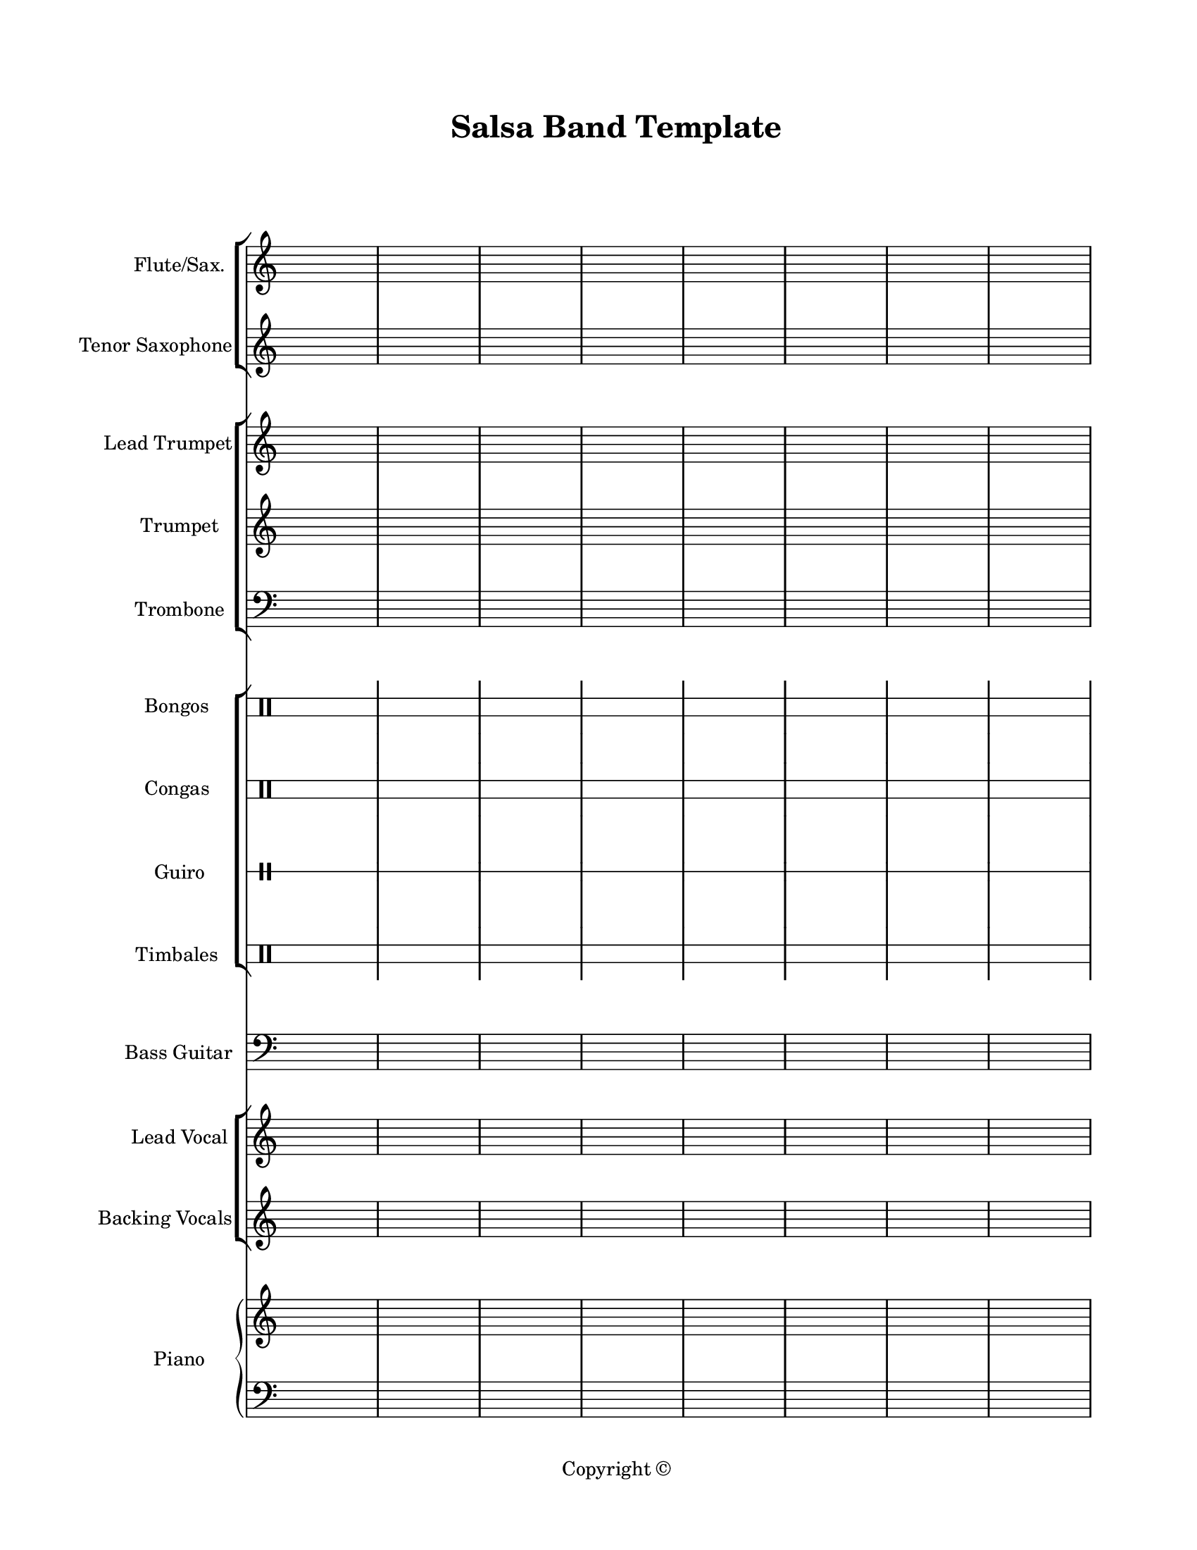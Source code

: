 \version "2.18.2"
#(set-global-staff-size 18)

\paper {
  #(set-paper-size "letter")
  left-margin = 1\in
  right-margin = 0.75\in
  top-margin = 0.75\in
  bottom-margin = 0.5\in
  markup-system-spacing = #'((padding . 10))
  last-bottom-spacing = #'((padding . 5))
  ragged-bottom = ##f
  ragged-last = ##f
  ragged-last-bottom = ##f
  ragged-right = ##f
}

\header {
  title = "Salsa Band Template"
  copyright = "Copyright ©"
  tagline = ##f
}

scoreBreaks = {
  s1*8 \break
  s1*8 \bar "|."
}

filler = { s1*16 }

fluteSaxMusic = {
  \clef treble
  \filler
}

tenorSaxMusic = {
  \clef treble
  \filler
}

leadTrumpetMusic = {
  \clef treble
  \filler
}

trumpetMusic = {
  \clef treble
  \filler
}

tromboneMusic = {
  \clef bass
  \filler
}

bongosMusic = {
  \clef percussion
  \filler
}

congasMusic = {
  \clef percussion
  \filler
}

guiroMusic = {
  \clef percussion
  \filler
}

timbalesMusic = {
  \clef percussion
  \filler
}

bassGuitarMusic = {
  \clef bass
  \filler
}

leadVocalMusic = {
  \clef treble
  \filler
}

leadVocalLyrics = \lyricmode {

}

backingVocalsMusic = {
  \clef treble
  \filler
}

backingVocalsLyrics = \lyricmode {

}

pianoRHMusic = {
  \clef treble
  \filler
}

pianoDynamics = {

}

pianoLHMusic = {
  \clef bass
  \filler
}

\score {
  <<
    \new StaffGroup <<
      \new Staff \with {
        instrumentName = "Flute/Sax."
        shortInstrumentName = "Flt./Sax."
      } <<
        \scoreBreaks
        \fluteSaxMusic
      >>
      \new Staff \with {
        instrumentName = "Tenor Saxophone"
        shortInstrumentName = "Ten. Sax."
      } \tenorSaxMusic
    >>
    \new StaffGroup <<
      \new Staff \with {
        instrumentName = "Lead Trumpet"
        shortInstrumentName = "Ld. Tpt."
      } \leadTrumpetMusic
      \new Staff \with {
        instrumentName = "Trumpet"
        shortInstrumentName = "Tpt."
      } \trumpetMusic
      \new Staff \with {
        instrumentName = "Trombone"
        shortInstrumentName = "Tbn."
      } \tromboneMusic
    >>
    \new StaffGroup <<
      \new DrumStaff \with {
        instrumentName = "Bongos"
        shortInstrumentName = "Bongos"
        \override Stem.Y-extent = ##f
        \override StaffSymbol.line-count = #2
        \override StaffSymbol.staff-space = #2
        \override VerticalAxisGroup.minimum-Y-extent = #'(-3.0 . 4.0)
        drumStyleTable = #bongos-style
      } \bongosMusic
      \new DrumStaff \with {
        instrumentName = "Congas"
        shortInstrumentName = "Congas"
        \override Stem.Y-extent = ##f
        \override StaffSymbol.line-count = #2
        \override StaffSymbol.staff-space = #2
        \override VerticalAxisGroup.minimum-Y-extent = #'(-3.0 . 4.0)
        drumStyleTable = #congas-style
      } \congasMusic
      \new DrumStaff \with {
        instrumentName = "Guiro"
        shortInstrumentName = "Guiro"
        \override Stem.Y-extent = ##f
        \override StaffSymbol.line-count = #1
      } \guiroMusic
      \new DrumStaff \with {
        instrumentName = "Timbales"
        shortInstrumentName = "Timb."
        \override Stem.Y-extent = ##f
        \override StaffSymbol.line-count = #2
        \override StaffSymbol.staff-space = #2
        \override VerticalAxisGroup.minimum-Y-extent = #'(-3.0 . 4.0)
        drumStyleTable = #timbales-style
      } \timbalesMusic
    >>
    \new Staff \with {
      instrumentName = "Bass Guitar"
      shortInstrumentName = "Bass"
    } \bassGuitarMusic
    \new ChoirStaff <<
      \new Staff \with {
        instrumentName = "Lead Vocal"
        shortInstrumentName = "Ld. Vox."
      } \new Voice = "lead" \leadVocalMusic
      \new Lyrics \lyricsto "lead" \leadVocalLyrics
      \new Staff \with {
        instrumentName = "Backing Vocals"
        shortInstrumentName = "Bk. Vox."
      } \new Voice = "backing" \backingVocalsMusic
      \new Lyrics \lyricsto "backing" \backingVocalsLyrics
    >>
    \new PianoStaff \with {
      instrumentName = "Piano"
      shortInstrumentName = "Pno."
    } <<
      \new Staff = "up" \pianoRHMusic
      \new Dynamics \pianoDynamics
      \new Staff = "down" \pianoLHMusic
    >>
  >>
  \layout {
    indent = 0.75\in
    \omit Staff.TimeSignature
    %\override Staff.InstrumentName.self-alignment-X = #RIGHT
  }
  %\midi {}  % uncomment for midi output
}